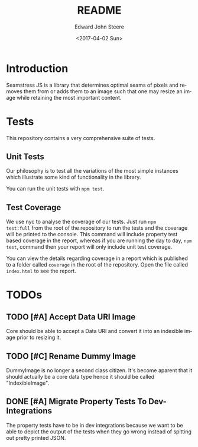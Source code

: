 #+OPTIONS: ':nil *:t -:t ::t <:t H:3 \n:nil ^:t arch:headline
#+OPTIONS: author:t broken-links:nil c:nil creator:nil
#+OPTIONS: d:(not "LOGBOOK") date:t e:t email:nil f:t inline:t num:t
#+OPTIONS: p:nil pri:nil prop:nil stat:t tags:t tasks:t tex:t
#+OPTIONS: timestamp:t title:t toc:t todo:t |:t
#+TITLE: README
#+DATE: <2017-04-02 Sun>
#+AUTHOR: Edward John Steere
#+EMAIL: edward.steere@gmail.com
#+LANGUAGE: en
#+SELECT_TAGS: export
#+EXCLUDE_TAGS: noexport
#+CREATOR: Emacs 26.0.50 (Org mode 9.0.5)
#+OPTIONS: html-link-use-abs-url:nil html-postamble:auto
#+OPTIONS: html-preamble:t html-scripts:t html-style:t
#+OPTIONS: html5-fancy:nil tex:t
#+HTML_DOCTYPE: xhtml-strict
#+HTML_CONTAINER: div
#+DESCRIPTION:
#+KEYWORDS:
#+HTML_LINK_HOME:
#+HTML_LINK_UP:
#+HTML_MATHJAX:
#+HTML_HEAD:
#+HTML_HEAD_EXTRA:
#+SUBTITLE:
#+INFOJS_OPT:
#+CREATOR: <a href="http://www.gnu.org/software/emacs/">Emacs</a> 26.0.50 (<a href="http://orgmode.org">Org</a> mode 9.0.5)
#+LATEX_HEADER:

* Introduction 
Seamstress JS is a library that determines optimal seams of pixels and
removes them from or adds them to an image such that one may resize an
image while retaining the most important content.

* Tests
This repository contains a very comprehensive suite of tests.

** Unit Tests
Our philosophy is to test all the variations of the most simple
instances which illustrate some kind of functionality in the library.

You can run the unit tests with =npm test=.

** Test Coverage
We use nyc to analyse the coverage of our tests.  Just run =npm
test:full= from the root of the repository to run the tests and the
coverage will be printed to the console.  This command will include
property test based coverage in the report, whereas if you are running
the day to day, =npm test=, command then your report will only include
unit test coverage.

You can view the details regarding coverage in a report which is
published to a folder called =coverage= in the root of the repository.
Open the file called =index.html= to see the report.

* TODOs
** TODO [#A] Accept Data URI Image
Core should be able to accept a Data URI and convert it into an
indexible image prior to resizing it.

** TODO [#C] Rename Dummy Image
DummyImage is no longer a second class citizen.  It's become aparent
that it should actually be a core data type hence it should be called
"IndexibleImage".

** DONE [#A] Migrate Property Tests To Dev-Integrations
   CLOSED: [2017-06-04 Sun 12:11]
   :LOGBOOK:
   - CLOSING NOTE [2017-06-04 Sun 12:11] \\
     Migrated the tests and they're passing; however, they shouldn't be
     passing.  Adding a TODO to that effect in dev integrations.
   :END:
The property tests have to be in dev integrations because we want to
be able to depict the output of the tests when they go wrong instead
of spitting out pretty printed JSON.
